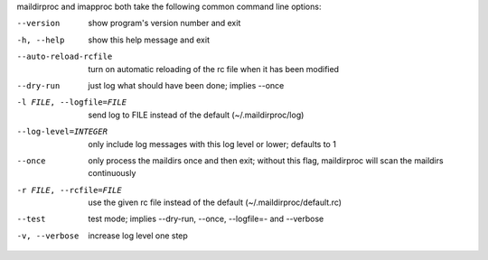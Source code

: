 maildirproc and imapproc both take the following common command line
options:

--version
    show program's version number and exit
-h, --help
    show this help message and exit
--auto-reload-rcfile
    turn on automatic reloading of the rc file when it has been modified
--dry-run
    just log what should have been done; implies --once
-l FILE, --logfile=FILE
    send log to FILE instead of the default (~/.maildirproc/log)
--log-level=INTEGER
    only include log messages with this log level or lower; defaults to
    1
--once
    only process the maildirs once and then exit; without this flag,
    maildirproc will scan the maildirs continuously
-r FILE, --rcfile=FILE
    use the given rc file instead of the default
    (~/.maildirproc/default.rc)
--test
    test mode; implies --dry-run, --once, --logfile=- and --verbose
-v, --verbose
    increase log level one step
